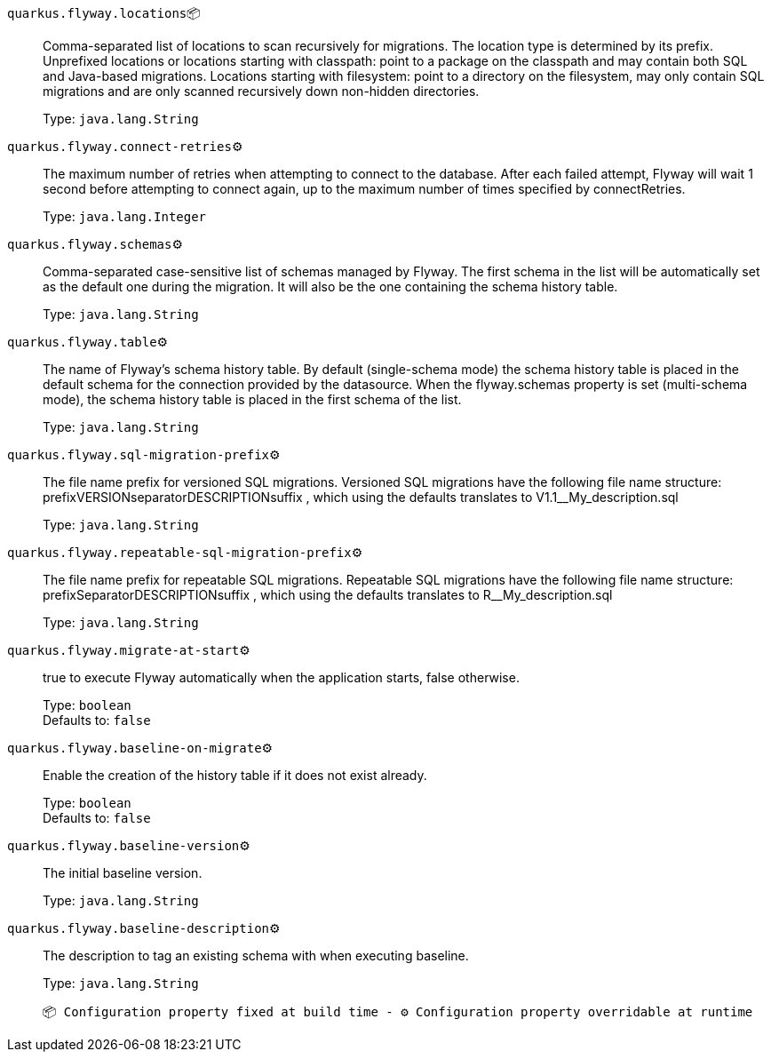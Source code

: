 
`quarkus.flyway.locations`📦:: Comma-separated list of locations to scan recursively for migrations. The location type is determined by its prefix. Unprefixed locations or locations starting with classpath: point to a package on the classpath and may contain both SQL and Java-based migrations. Locations starting with filesystem: point to a directory on the filesystem, may only contain SQL migrations and are only scanned recursively down non-hidden directories.
+
Type: `java.lang.String` +



`quarkus.flyway.connect-retries`⚙️:: The maximum number of retries when attempting to connect to the database. After each failed attempt, Flyway will wait 1 second before attempting to connect again, up to the maximum number of times specified by connectRetries.
+
Type: `java.lang.Integer` +



`quarkus.flyway.schemas`⚙️:: Comma-separated case-sensitive list of schemas managed by Flyway. The first schema in the list will be automatically set as the default one during the migration. It will also be the one containing the schema history table.
+
Type: `java.lang.String` +



`quarkus.flyway.table`⚙️:: The name of Flyway's schema history table. By default (single-schema mode) the schema history table is placed in the default schema for the connection provided by the datasource. When the flyway.schemas property is set (multi-schema mode), the schema history table is placed in the first schema of the list.
+
Type: `java.lang.String` +



`quarkus.flyway.sql-migration-prefix`⚙️:: The file name prefix for versioned SQL migrations. Versioned SQL migrations have the following file name structure: prefixVERSIONseparatorDESCRIPTIONsuffix , which using the defaults translates to V1.1__My_description.sql
+
Type: `java.lang.String` +



`quarkus.flyway.repeatable-sql-migration-prefix`⚙️:: The file name prefix for repeatable SQL migrations. Repeatable SQL migrations have the following file name structure: prefixSeparatorDESCRIPTIONsuffix , which using the defaults translates to R__My_description.sql
+
Type: `java.lang.String` +



`quarkus.flyway.migrate-at-start`⚙️:: true to execute Flyway automatically when the application starts, false otherwise.
+
Type: `boolean` +
Defaults to: `false` +



`quarkus.flyway.baseline-on-migrate`⚙️:: Enable the creation of the history table if it does not exist already.
+
Type: `boolean` +
Defaults to: `false` +



`quarkus.flyway.baseline-version`⚙️:: The initial baseline version.
+
Type: `java.lang.String` +



`quarkus.flyway.baseline-description`⚙️:: The description to tag an existing schema with when executing baseline.
+
Type: `java.lang.String` +



 📦 Configuration property fixed at build time - ⚙️️ Configuration property overridable at runtime 

